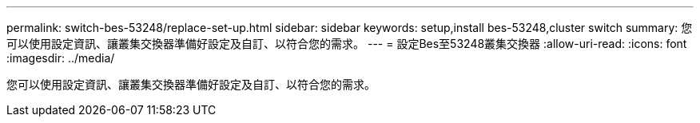 ---
permalink: switch-bes-53248/replace-set-up.html 
sidebar: sidebar 
keywords: setup,install bes-53248,cluster switch 
summary: 您可以使用設定資訊、讓叢集交換器準備好設定及自訂、以符合您的需求。 
---
= 設定Bes至53248叢集交換器
:allow-uri-read: 
:icons: font
:imagesdir: ../media/


[role="lead"]
您可以使用設定資訊、讓叢集交換器準備好設定及自訂、以符合您的需求。
